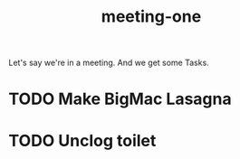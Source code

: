 :PROPERTIES:
:ID:       9d62fb55-8cd7-4826-ac75-4f130f00daf2
:END:
#+title: meeting-one

Let's say we're in a meeting.
And we get some Tasks.

* TODO Make BigMac Lasagna
* TODO Unclog toilet
